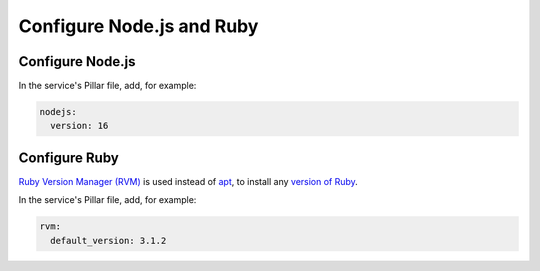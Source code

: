 Configure Node.js and Ruby
==========================

Configure Node.js
-----------------

In the service's Pillar file, add, for example:

.. code-block:: yaml

   nodejs:
     version: 16

.. _rvm:

Configure Ruby
--------------

`Ruby Version Manager (RVM) <https://rvm.io>`__ is used instead of `apt <https://ubuntu.com/server/docs/package-management>`__, to install any `version of Ruby <https://www.ruby-lang.org/en/downloads/releases/>`__.

In the service's Pillar file, add, for example:

.. code-block:: yaml

   rvm:
     default_version: 3.1.2
